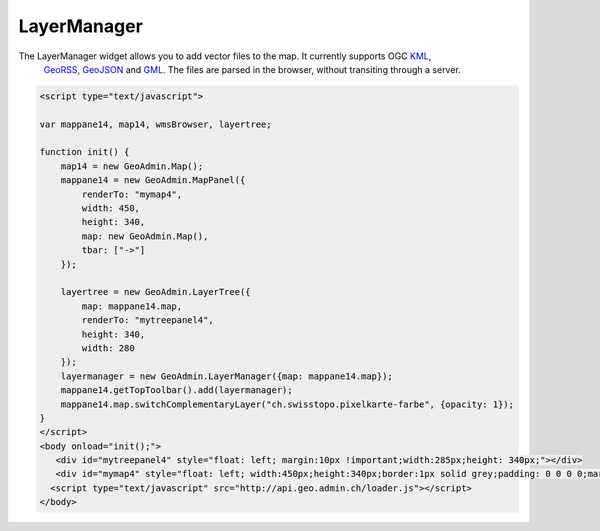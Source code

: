 .. raw:: html

   <script language=javascript type='text/javascript'>

   function hidediv(div, showDiv, hideDiv) {
      document.getElementById(div).style.visibility = 'hidden';
      document.getElementById(div).style.display = 'none';
      document.getElementById(hideDiv).style.visibility = 'hidden';
      document.getElementById(hideDiv).style.display = 'none';
      document.getElementById(showDiv).style.visibility = 'visible';
      document.getElementById(showDiv).style.display = 'block';
   }

   function showdiv(div, showDiv, hideDiv) {
      document.getElementById(div).style.visibility = 'visible';
      document.getElementById(div).style.display = 'block';
      document.getElementById(showDiv).style.visibility = 'hidden';
      document.getElementById(showDiv).style.display = 'none';
      document.getElementById(hideDiv).style.visibility = 'visible';
      document.getElementById(hideDiv).style.display = 'block';
   }
   </script>

.. _layermanager:


LayerManager
------------
The LayerManager widget allows you to add vector files to the map. It currently supports OGC `KML <http://www.opengeospatial.org/standards/kml/>`_,
 `GeoRSS <http://www.georss.org/>`_, `GeoJSON <http://geojson.org/>`_ and `GML <http://www.opengeospatial.org/standards/gml>`_. The files are parsed in the browser, without transiting through a server.

.. raw:: html

  <body>

       <div id="mytreepanel4" style="float: left; margin:10px !important;width:285px;height: 340px;"></div>
       <div id="mymap4" style="float: left; width:450px;height:340px;border:1px solid grey;padding: 0 0 0 0;margin:10px !important;"></div>
       <div id="myclear" style="clear: both;"></div>
   </body>

.. raw:: html

    <a id="showRef14" href="javascript:showdiv('codeBlock14','showRef14','hideRef14')" style="display: none; visibility: hidden; margin:10px !important;">Show code</a>
    <a id="hideRef14" href="javascript:hidediv('codeBlock14','showRef14','hideRef14')" style="margin:10px !important;">Hide code</a>
    <div id="codeBlock14" style="margin:10px !important;">

.. code-block:: html

   <script type="text/javascript">

   var mappane14, map14, wmsBrowser, layertree;

   function init() {
       map14 = new GeoAdmin.Map();
       mappane14 = new GeoAdmin.MapPanel({
           renderTo: "mymap4",
           width: 450,
           height: 340,
           map: new GeoAdmin.Map(),
           tbar: ["->"]
       });

       layertree = new GeoAdmin.LayerTree({
           map: mappane14.map,
           renderTo: "mytreepanel4",
           height: 340,
           width: 280
       });
       layermanager = new GeoAdmin.LayerManager({map: mappane14.map});
       mappane14.getTopToolbar().add(layermanager);
       mappane14.map.switchComplementaryLayer("ch.swisstopo.pixelkarte-farbe", {opacity: 1});
   }
   </script>
   <body onload="init();">
      <div id="mytreepanel4" style="float: left; margin:10px !important;width:285px;height: 340px;"></div>
      <div id="mymap4" style="float: left; width:450px;height:340px;border:1px solid grey;padding: 0 0 0 0;margin:10px !important;"></div>
     <script type="text/javascript" src="http://api.geo.admin.ch/loader.js"></script>
   </body>

.. raw:: html

    </div>


.. raw:: html

   <script type="text/javascript">
   var mappane14, map14, layermanager, layertree;

   function init() {

      OpenLayers.Lang.setCode(OpenLayers.Util.getParameters().lang || "fr");
      
       map14 = new GeoAdmin.Map();
       mappane14 = new GeoAdmin.MapPanel({
           renderTo: "mymap4",
           width: 450,
           height: 340,
           map: new GeoAdmin.Map(),
           tbar: ["->"]
       });

       layertree = new GeoAdmin.LayerTree({
           map: mappane14.map,
           renderTo: "mytreepanel4",
           height: 340,
           width: 280
       });
       layermanager = new GeoAdmin.LayerManager({map: mappane14.map});
       mappane14.getTopToolbar().add(layermanager);
       mappane14.map.switchComplementaryLayer("ch.swisstopo.pixelkarte-farbe", {opacity: 1});

   }
   </script>

   <body onload="init();">
     <script type="text/javascript" src="../../../loader.js"></script>
   </body>
